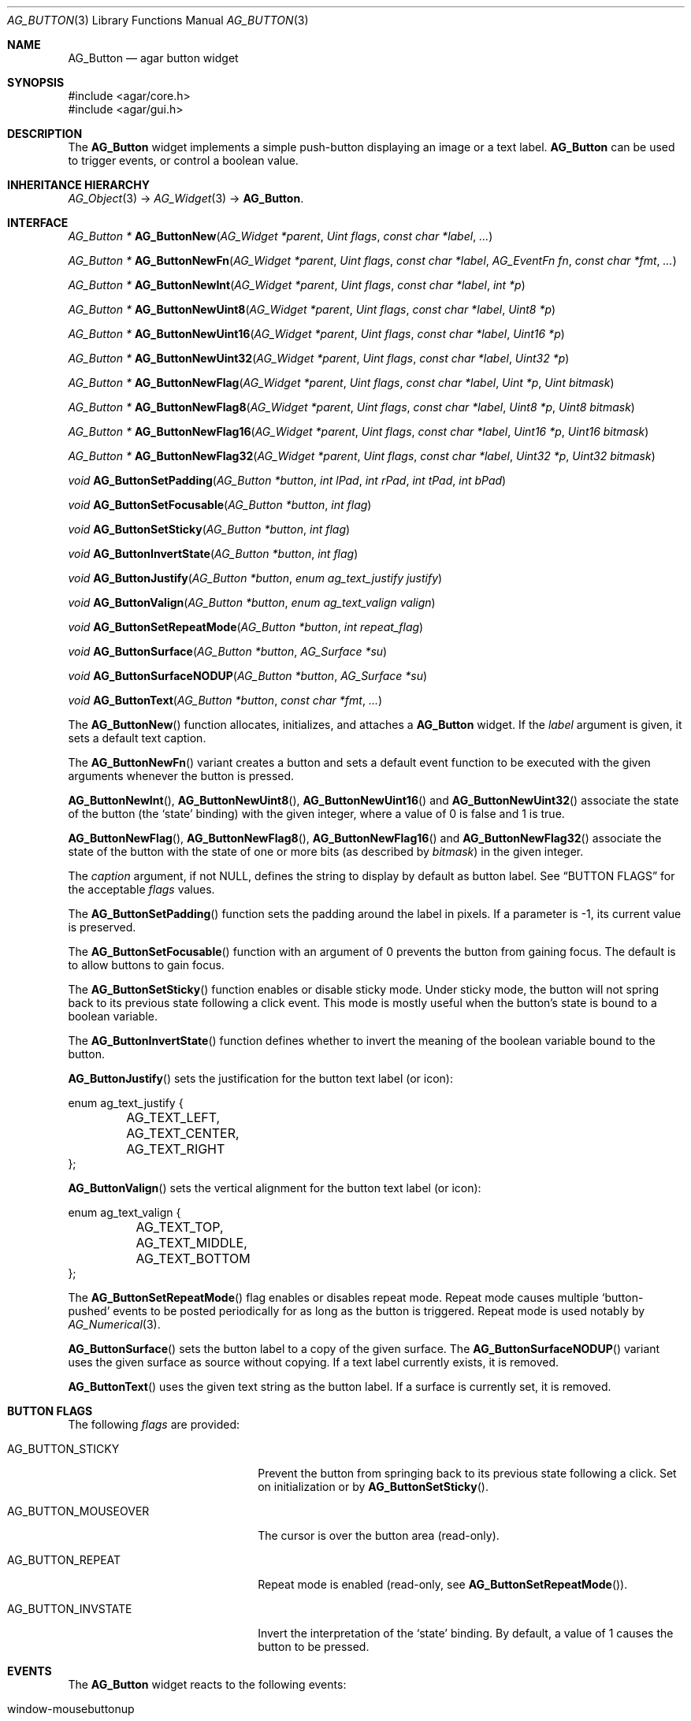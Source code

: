 .\" Copyright (c) 2002-2007 Hypertriton, Inc. <http://hypertriton.com/>
.\" All rights reserved.
.\"
.\" Redistribution and use in source and binary forms, with or without
.\" modification, are permitted provided that the following conditions
.\" are met:
.\" 1. Redistributions of source code must retain the above copyright
.\"    notice, this list of conditions and the following disclaimer.
.\" 2. Redistributions in binary form must reproduce the above copyright
.\"    notice, this list of conditions and the following disclaimer in the
.\"    documentation and/or other materials provided with the distribution.
.\" 
.\" THIS SOFTWARE IS PROVIDED BY THE AUTHOR ``AS IS'' AND ANY EXPRESS OR
.\" IMPLIED WARRANTIES, INCLUDING, BUT NOT LIMITED TO, THE IMPLIED
.\" WARRANTIES OF MERCHANTABILITY AND FITNESS FOR A PARTICULAR PURPOSE
.\" ARE DISCLAIMED. IN NO EVENT SHALL THE AUTHOR BE LIABLE FOR ANY DIRECT,
.\" INDIRECT, INCIDENTAL, SPECIAL, EXEMPLARY, OR CONSEQUENTIAL DAMAGES
.\" (INCLUDING BUT NOT LIMITED TO, PROCUREMENT OF SUBSTITUTE GOODS OR
.\" SERVICES; LOSS OF USE, DATA, OR PROFITS; OR BUSINESS INTERRUPTION)
.\" HOWEVER CAUSED AND ON ANY THEORY OF LIABILITY, WHETHER IN CONTRACT,
.\" STRICT LIABILITY, OR TORT (INCLUDING NEGLIGENCE OR OTHERWISE) ARISING
.\" IN ANY WAY OUT OF THE USE OF THIS SOFTWARE EVEN IF ADVISED OF THE
.\" POSSIBILITY OF SUCH DAMAGE.
.\"
.Dd August 20, 2002
.Dt AG_BUTTON 3
.Os
.ds vT Agar API Reference
.ds oS Agar 1.0
.Sh NAME
.Nm AG_Button
.Nd agar button widget
.Sh SYNOPSIS
.Bd -literal
#include <agar/core.h>
#include <agar/gui.h>
.Ed
.Sh DESCRIPTION
The
.Nm
widget implements a simple push-button displaying an image or a text label.
.Nm
can be used to trigger events, or control a boolean value.
.Sh INHERITANCE HIERARCHY
.Xr AG_Object 3 ->
.Xr AG_Widget 3 ->
.Nm .
.Sh INTERFACE
.nr nS 1
.Ft "AG_Button *"
.Fn AG_ButtonNew "AG_Widget *parent" "Uint flags" "const char *label" "..."
.Pp
.Ft "AG_Button *"
.Fn AG_ButtonNewFn "AG_Widget *parent" "Uint flags" "const char *label" "AG_EventFn fn" "const char *fmt" "..."
.Pp
.Ft "AG_Button *"
.Fn AG_ButtonNewInt "AG_Widget *parent" "Uint flags" "const char *label" "int *p"
.Pp
.Ft "AG_Button *"
.Fn AG_ButtonNewUint8 "AG_Widget *parent" "Uint flags" "const char *label" "Uint8 *p"
.Pp
.Ft "AG_Button *"
.Fn AG_ButtonNewUint16 "AG_Widget *parent" "Uint flags" "const char *label" "Uint16 *p"
.Pp
.Ft "AG_Button *"
.Fn AG_ButtonNewUint32 "AG_Widget *parent" "Uint flags" "const char *label" "Uint32 *p"
.Pp
.Ft "AG_Button *"
.Fn AG_ButtonNewFlag "AG_Widget *parent" "Uint flags" "const char *label" "Uint *p" "Uint bitmask"
.Pp
.Ft "AG_Button *"
.Fn AG_ButtonNewFlag8 "AG_Widget *parent" "Uint flags" "const char *label" "Uint8 *p" "Uint8 bitmask"
.Pp
.Ft "AG_Button *"
.Fn AG_ButtonNewFlag16 "AG_Widget *parent" "Uint flags" "const char *label" "Uint16 *p" "Uint16 bitmask"
.Pp
.Ft "AG_Button *"
.Fn AG_ButtonNewFlag32 "AG_Widget *parent" "Uint flags" "const char *label" "Uint32 *p" "Uint32 bitmask"
.Pp
.Ft void
.Fn AG_ButtonSetPadding "AG_Button *button" "int lPad" "int rPad" "int tPad" "int bPad"
.Pp
.Ft void
.Fn AG_ButtonSetFocusable "AG_Button *button" "int flag"
.Pp
.Ft void
.Fn AG_ButtonSetSticky "AG_Button *button" "int flag"
.Pp
.Ft void
.Fn AG_ButtonInvertState "AG_Button *button" "int flag"
.Pp
.Ft void
.Fn AG_ButtonJustify "AG_Button *button" "enum ag_text_justify justify"
.Pp
.Ft void
.Fn AG_ButtonValign "AG_Button *button" "enum ag_text_valign valign"
.Pp
.Ft void
.Fn AG_ButtonSetRepeatMode "AG_Button *button" "int repeat_flag"
.Pp
.Ft void
.Fn AG_ButtonSurface "AG_Button *button" "AG_Surface *su"
.Pp
.Ft void
.Fn AG_ButtonSurfaceNODUP "AG_Button *button" "AG_Surface *su"
.Pp
.Ft void
.Fn AG_ButtonText "AG_Button *button" "const char *fmt" "..."
.Pp
.nr nS 0
The
.Fn AG_ButtonNew
function allocates, initializes, and attaches a
.Nm
widget.
If the
.Fa label
argument is given, it sets a default text caption.
.Pp
The
.Fn AG_ButtonNewFn
variant creates a button and sets a default event function to be executed
with the given arguments whenever the button is pressed.
.Pp
.Fn AG_ButtonNewInt ,
.Fn AG_ButtonNewUint8 ,
.Fn AG_ButtonNewUint16
and
.Fn AG_ButtonNewUint32
associate the state of the button (the
.Sq state
binding) with the given integer, where a value of 0 is false and 1 is true.
.Pp
.Fn AG_ButtonNewFlag ,
.Fn AG_ButtonNewFlag8 ,
.Fn AG_ButtonNewFlag16
and
.Fn AG_ButtonNewFlag32
associate the state of the button with the state of one or more bits
(as described by
.Fa bitmask )
in the given integer.
.Pp
The
.Fa caption
argument, if not NULL, defines the string to display by default as
button label.
See
.Dq BUTTON FLAGS
for the acceptable
.Fa flags
values.
.Pp
The
.Fn AG_ButtonSetPadding
function sets the padding around the label in pixels.
If a parameter is -1, its current value is preserved.
.Pp
The
.Fn AG_ButtonSetFocusable
function with an argument of 0 prevents the button from gaining focus.
The default is to allow buttons to gain focus.
.Pp
The
.Fn AG_ButtonSetSticky
function enables or disable sticky mode.
Under sticky mode, the button will not spring back to its previous state
following a click event.
This mode is mostly useful when the button's state is bound to a boolean
variable.
.Pp
The
.Fn AG_ButtonInvertState
function defines whether to invert the meaning of the boolean variable
bound to the button.
.Pp
.Fn AG_ButtonJustify
sets the justification for the button text label (or icon):
.Pp
.Bd -literal
enum ag_text_justify {
	AG_TEXT_LEFT,
	AG_TEXT_CENTER,
	AG_TEXT_RIGHT
};
.Ed
.Pp
.Fn AG_ButtonValign
sets the vertical alignment for the button text label (or icon):
.Pp
.Bd -literal
enum ag_text_valign {
	AG_TEXT_TOP,
	AG_TEXT_MIDDLE,
	AG_TEXT_BOTTOM
};
.Ed
.Pp
The
.Fn AG_ButtonSetRepeatMode
flag enables or disables repeat mode.
Repeat mode causes multiple
.Sq button-pushed
events to be posted periodically for as long as the button is triggered.
Repeat mode is used notably by
.Xr AG_Numerical 3 .
.Pp
.Fn AG_ButtonSurface
sets the button label to a copy of the given surface.
The
.Fn AG_ButtonSurfaceNODUP
variant uses the given surface as source without copying.
If a text label currently exists, it is removed.
.Pp
.Fn AG_ButtonText
uses the given text string as the button label.
If a surface is currently set, it is removed.
.Pp
.Sh BUTTON FLAGS
The following
.Va flags
are provided:
.Bl -tag -width "AG_BUTTON_MOUSEOVER "
.It AG_BUTTON_STICKY
Prevent the button from springing back to its previous state following
a click.
Set on initialization or by
.Fn AG_ButtonSetSticky .
.It AG_BUTTON_MOUSEOVER
The cursor is over the button area (read-only).
.It AG_BUTTON_REPEAT
Repeat mode is enabled (read-only, see
.Fn AG_ButtonSetRepeatMode ) .
.It AG_BUTTON_INVSTATE
Invert the interpretation of the
.Sq state
binding.
By default, a value of 1 causes the button to be pressed.
.El
.Sh EVENTS
The
.Nm
widget reacts to the following events:
.Pp
.Bl -tag -compact -width 25n
.It window-mousebuttonup
Release the button if the cursor is inside the widget area.
.It window-mousebuttondown
Press the button.
.It window-keyup
Release the button, unless sticky mode is in effect.
.It window-keydown
Press the button.
.It window-mousemotion
Abort a button press if the cursor is moving outside the button area and sticky
mode is not in effect.
.El
.Pp
The
.Nm
widget generates the following events:
.Pp
.Bl -tag -compact -width 2n
.It Fn button-pushed "int new_state"
The button was pressed.
The
.Fa new_state
argument is useful in conjunction with the
.Dv AG_BUTTON_STICKY
flag.
.It Fn button-mouseoverlap "int overlap"
The mouse cursor has entered/exited the button area.
This is typically is used to display tool tips.
.El
.Sh BINDINGS
The
.Nm
widget provides the following bindings.
In all cases, a value of 1 is considered boolean TRUE, and a value of 0
is considered boolean FALSE.
.Pp
.Bl -tag -compact -width "FLAGS32 *state "
.It Va BOOL *state
Value (1/0) of natural integer
.It Va INT *state
Value (1/0) of natural integer
.It Va UINT8 *state
Value (1/0) of 8-bit integer
.It Va UINT16 *state
Value (1/0) of 16-bit integer
.It Va UINT32 *state
Value (1/0) of 32-bit integer
.It Va FLAGS *state
Bits in an int
.It Va FLAGS8 *state
Bits in 8-bit word
.It Va FLAGS16 *state
Bits in 16-bit word
.It Va FLAGS32 *state
Bits in 32-bit word
.El
.Sh EXAMPLES
The following code fragment creates a button and sets a handler function
for the
.Sq button-pushed
event:
.Pp
.Bd -literal -offset indent
void
MyHandlerFn(AG_Event *event)
{
	AG_TextMsg(AG_MSG_INFO, "Hello, %s!", AG_STRING(1));
}
 
.Li ...

AG_ButtonNewFn(parent, 0, "Hello", MyHandlerFn, "%s", "world");
.Ed
.Pp
The following code fragment uses buttons to control specific bits in
a 32-bit word:
.Bd -literal -offset indent
Uint32 MyFlags = 0;

AG_ButtonNewFlag32(parent, 0, "Bit 1", &MyFlags, 0x01);
AG_ButtonNewFlag32(parent, 0, "Bit 2", &MyFlags, 0x02);
.Ed
.Sh SEE ALSO
.Xr AG_Intro 3 ,
.Xr AG_Event 3 ,
.Xr AG_Surface 3 ,
.Xr AG_Toolbar 3 ,
.Xr AG_Widget 3 ,
.Xr AG_Window 3
.Sh HISTORY
The
.Nm
widget first appeared in Agar 1.0.
